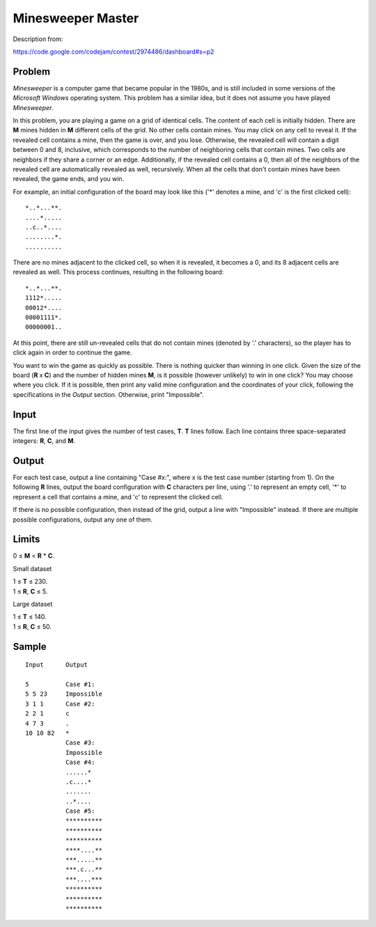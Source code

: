 Minesweeper Master
==================

Description from:

https://code.google.com/codejam/contest/2974486/dashboard#s=p2


Problem
-------

*Minesweeper* is a computer game that became popular in the 1980s, and is
still included in some versions of the *Microsoft Windows* operating system.
This problem has a similar idea, but it does not assume you have played
*Minesweeper*.

In this problem, you are playing a game on a grid of identical cells. The
content of each cell is initially hidden. There are **M** mines hidden in
**M** different cells of the grid. No other cells contain mines. You may click
on any cell to reveal it. If the revealed cell contains a mine, then the game
is over, and you lose. Otherwise, the revealed cell will contain a digit
between 0 and 8, inclusive, which corresponds to the number of neighboring
cells that contain mines. Two cells are neighbors if they share a corner or an
edge. Additionally, if the revealed cell contains a 0, then all of the
neighbors of the revealed cell are automatically revealed as well,
recursively. When all the cells that don't contain mines have been revealed,
the game ends, and you win.

For example, an initial configuration of the board may look like this ('*'
denotes a mine, and 'c' is the first clicked cell)::

  *..*...**.
  ....*.....
  ..c..*....
  ........*.
  ..........

There are no mines adjacent to the clicked cell, so when it is revealed, it
becomes a 0, and its 8 adjacent cells are revealed as well. This process
continues, resulting in the following board::

  *..*...**.
  1112*.....
  00012*....
  00001111*.
  00000001..

At this point, there are still un-revealed cells that do not contain mines
(denoted by '.' characters), so the player has to click again in order to
continue the game.

You want to win the game as quickly as possible. There is nothing quicker than
winning in one click. Given the size of the board (**R** x **C**) and the
number of hidden mines **M**, is it possible (however unlikely) to win in one
click? You may choose where you click. If it is possible, then print any valid
mine configuration and the coordinates of your click, following the
specifications in the *Output* section. Otherwise, print "Impossible".


Input
-----

The first line of the input gives the number of test cases, **T**. **T** lines
follow. Each line contains three space-separated integers: **R**, **C**, and
**M**.


Output
------

For each test case, output a line containing "Case #x:", where x is the test
case number (starting from 1). On the following **R** lines, output the board
configuration with **C** characters per line, using '.' to represent an empty
cell, '*' to represent a cell that contains a mine, and 'c' to represent the
clicked cell.

If there is no possible configuration, then instead of the grid, output a line
with "Impossible" instead. If there are multiple possible configurations,
output any one of them.


Limits
------

0 ≤ **M** < **R** * **C**.

Small dataset

| 1 ≤ **T** ≤ 230.
| 1 ≤ **R**, **C** ≤ 5.

Large dataset

| 1 ≤ **T** ≤ 140.
| 1 ≤ **R**, **C** ≤ 50.


Sample
------

::

  Input      Output

  5          Case #1:
  5 5 23     Impossible
  3 1 1      Case #2:
  2 2 1      c
  4 7 3      .
  10 10 82   *
             Case #3:
             Impossible
             Case #4:
             ......*
             .c....*
             .......
             ..*....
             Case #5:
             **********
             **********
             **********
             ****....**
             ***.....**
             ***.c...**
             ***....***
             **********
             **********
             **********

